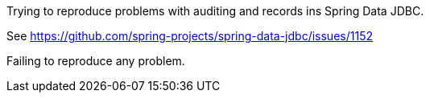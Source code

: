 Trying to reproduce problems with auditing and records ins Spring Data JDBC.

See https://github.com/spring-projects/spring-data-jdbc/issues/1152

Failing to reproduce any problem.